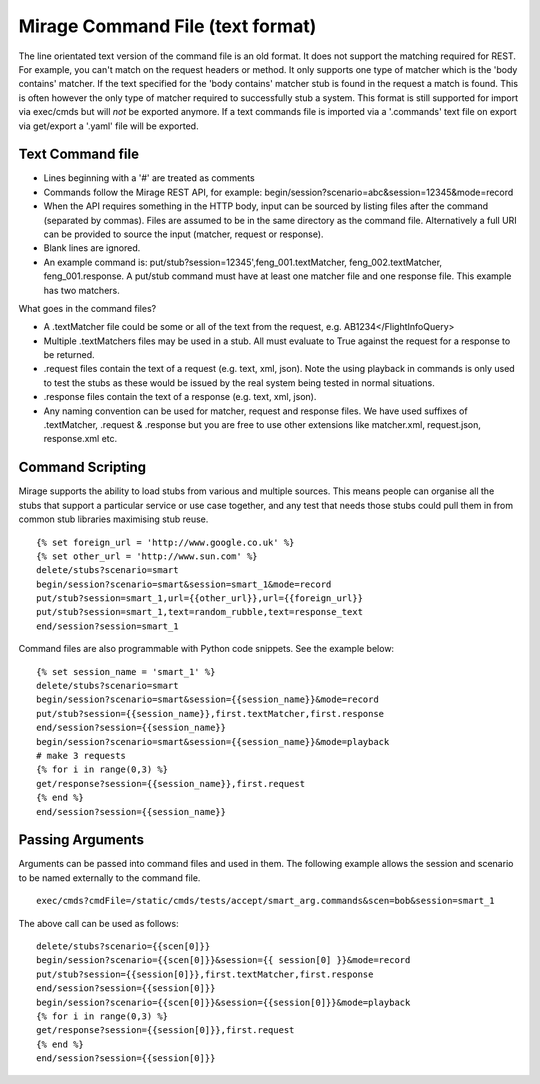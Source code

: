 .. text_commands

Mirage Command File (text format)
*********************************

The line orientated text version of the command file is an old format. It does
not support the matching required for REST. For example, you can't match on the 
request headers or method. It only supports one type of matcher which is the
'body contains' matcher. If the text specified for the 'body contains' matcher stub is
found in the request a match is found. This is often however the only type of
matcher required to successfully  stub a system. This format is still supported
for import via exec/cmds but will *not* be exported anymore. If a text commands
file is imported via a '.commands' text file on export via get/export a '.yaml'
file will be exported. 

Text Command file
=================

* Lines beginning with a '#' are treated as comments
* Commands follow the Mirage REST API, for example: begin/session?scenario=abc&session=12345&mode=record
* When the API requires something in the HTTP body, input can be sourced by listing files after the command (separated by commas). Files are assumed to be in the same directory as the command file. Alternatively a full URI can be provided to source the input (matcher, request or response).
* Blank lines are ignored.
* An example command is: put/stub?session=12345',feng_001.textMatcher, feng_002.textMatcher, feng_001.response. A put/stub command must have at least one matcher file and one response file. This example has two matchers.

What goes in the command files?

* A .textMatcher file could be some or all of the text from the request, e.g. AB1234</FlightInfoQuery>
* Multiple .textMatchers files may be used in a stub. All must evaluate to True against the request for a response to be returned.
* .request files contain the text of a request (e.g. text, xml, json). Note the using playback in commands is only used to test the stubs as these would be issued by the real system being tested in normal situations.
* .response files contain the text of a response (e.g. text, xml, json).
* Any naming convention can be used for matcher, request and response files. 
  We have used suffixes of .textMatcher, .request & .response but you are free to use other extensions like matcher.xml, request.json, response.xml etc.

Command Scripting
=================
Mirage supports the ability to load stubs from various and multiple sources. This means people can organise all the stubs that support a particular service or 
use case together, and any test that needs those stubs could pull them in from common stub libraries maximising stub reuse. ::

    {% set foreign_url = 'http://www.google.co.uk' %}
    {% set other_url = 'http://www.sun.com' %}
    delete/stubs?scenario=smart
    begin/session?scenario=smart&session=smart_1&mode=record
    put/stub?session=smart_1,url={{other_url}},url={{foreign_url}}
    put/stub?session=smart_1,text=random_rubble,text=response_text
    end/session?session=smart_1

Command files are also programmable with Python code snippets. See the example below: ::

    {% set session_name = 'smart_1' %}
    delete/stubs?scenario=smart
    begin/session?scenario=smart&session={{session_name}}&mode=record
    put/stub?session={{session_name}},first.textMatcher,first.response
    end/session?session={{session_name}}
    begin/session?scenario=smart&session={{session_name}}&mode=playback
    # make 3 requests
    {% for i in range(0,3) %}
    get/response?session={{session_name}},first.request
    {% end %}
    end/session?session={{session_name}}

Passing Arguments
=================
Arguments can be passed into command files and used in them. The following example
allows the session and scenario to be named externally to the command file. ::

    exec/cmds?cmdFile=/static/cmds/tests/accept/smart_arg.commands&scen=bob&session=smart_1

The above call can be used as follows: ::

    delete/stubs?scenario={{scen[0]}}
    begin/session?scenario={{scen[0]}}&session={{ session[0] }}&mode=record
    put/stub?session={{session[0]}},first.textMatcher,first.response
    end/session?session={{session[0]}}
    begin/session?scenario={{scen[0]}}&session={{session[0]}}&mode=playback
    {% for i in range(0,3) %}
    get/response?session={{session[0]}},first.request
    {% end %}
    end/session?session={{session[0]}}

